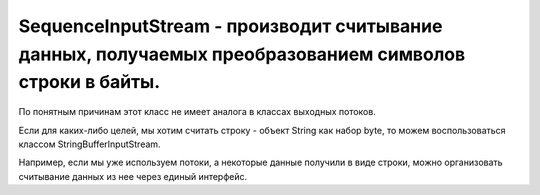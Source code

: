 .. py:module:: java.io

SequenceInputStream - производит считывание данных, получаемых преобразованием символов строки в байты.
===============================================

По понятным причинам этот класс не имеет аналога в классах выходных потоков.

Если для каких-либо целей, мы хотим считать строку - объект String как набор byte, то можем воспользоваться классом StringBufferInputStream. 

Например, если мы уже используем потоки, а некоторые данные получили в виде строки, можно организовать считывание данных из нее через единый интерфейс. 


.. py:class:: SequenceInputStream()

    Наследник :py:class::`java.io.InputStream`